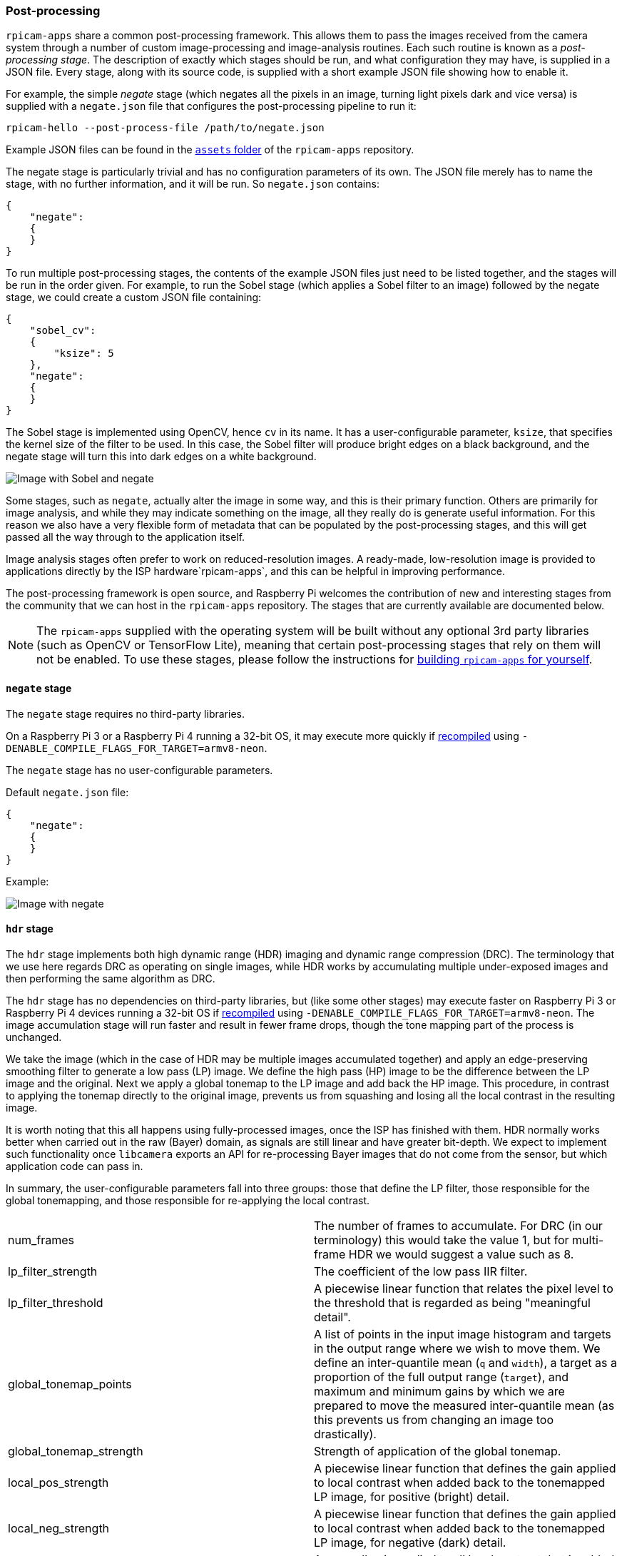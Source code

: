 === Post-processing

`rpicam-apps` share a common post-processing framework. This allows them to pass the images received from the camera system through a number of custom image-processing and image-analysis routines. Each such routine is known as a _post-processing stage_. The description of exactly which stages should be run, and what configuration they may have, is supplied in a JSON file. Every stage, along with its source code, is supplied with a short example JSON file showing how to enable it.

For example, the simple _negate_ stage (which negates all the pixels in an image, turning light pixels dark and vice versa) is supplied with a `negate.json` file that configures the post-processing pipeline to run it:

`rpicam-hello --post-process-file /path/to/negate.json`

Example JSON files can be found in the https://github.com/raspberrypi/rpicam-apps/tree/main/assets[`assets` folder] of the `rpicam-apps` repository.

The negate stage is particularly trivial and has no configuration parameters of its own. The JSON file merely has to name the stage, with no further information, and it will be run. So `negate.json` contains:

----
{
    "negate":
    {
    }
}
----

To run multiple post-processing stages, the contents of the example JSON files just need to be listed together, and the stages will be run in the order given. For example, to run the Sobel stage (which applies a Sobel filter to an image) followed by the negate stage, we could create a custom JSON file containing:

----
{
    "sobel_cv":
    {
        "ksize": 5
    },
    "negate":
    {
    }
}
----

The Sobel stage is implemented using OpenCV, hence `cv` in its name. It has a user-configurable parameter, `ksize`, that specifies the kernel size of the filter to be used. In this case, the Sobel filter will produce bright edges on a black background, and the negate stage will turn this into dark edges on a white background.

image::images/sobel_negate.jpg[Image with Sobel and negate]

Some stages, such as `negate`, actually alter the image in some way, and this is their primary function. Others are primarily for image analysis, and while they may indicate something on the image, all they really do is generate useful information. For this reason we also have a very flexible form of metadata that can be populated by the post-processing stages, and this will get passed all the way through to the application itself.

Image analysis stages often prefer to work on reduced-resolution images. A ready-made, low-resolution image is provided to applications directly by the ISP hardware`rpicam-apps`, and this can be helpful in improving performance.

The post-processing framework is open source, and Raspberry Pi welcomes the contribution of new and interesting stages from the community that we can host in the `rpicam-apps` repository. The stages that are currently available are documented below.

NOTE: The `rpicam-apps` supplied with the operating system will be built without any optional 3rd party libraries (such as OpenCV or TensorFlow Lite), meaning that certain post-processing stages that rely on them will not be enabled. To use these stages, please follow the instructions for xref:camera_software.adoc#building-libcamera-and-rpicam-apps[building `rpicam-apps` for yourself].

==== `negate` stage

The `negate` stage requires no third-party libraries.

On a Raspberry Pi 3 or a Raspberry Pi 4 running a 32-bit OS, it may execute more quickly if xref:camera_software.adoc#building-libcamera-and-rpicam-apps[recompiled] using `-DENABLE_COMPILE_FLAGS_FOR_TARGET=armv8-neon`. 

The `negate` stage has no user-configurable parameters.

Default `negate.json` file:

----
{
    "negate":
    {
    }
}
----

Example:

image::images/negate.jpg[Image with negate]

==== `hdr` stage

The `hdr` stage implements both high dynamic range (HDR) imaging and dynamic range compression (DRC). The terminology that we use here regards DRC as operating on single images, while HDR works by accumulating multiple under-exposed images and then performing the same algorithm as DRC.

The `hdr` stage has no dependencies on third-party libraries, but (like some other stages) may execute faster on Raspberry Pi 3 or Raspberry Pi 4 devices running a 32-bit OS if xref:camera_software.adoc#building-libcamera-and-rpicam-apps[recompiled] using `-DENABLE_COMPILE_FLAGS_FOR_TARGET=armv8-neon`. The image accumulation stage will run faster and result in fewer frame drops, though the tone mapping part of the process is unchanged.

We take the image (which in the case of HDR may be multiple images accumulated together) and apply an edge-preserving smoothing filter to generate a low pass (LP) image. We define the high pass (HP) image to be the difference between the LP image and the original. Next we apply a global tonemap to the LP image and add back the HP image. This procedure, in contrast to applying the tonemap directly to the original image, prevents us from squashing and losing all the local contrast in the resulting image.

It is worth noting that this all happens using fully-processed images, once the ISP has finished with them. HDR normally works better when carried out in the raw (Bayer) domain, as signals are still linear and have greater bit-depth. We expect to implement such functionality once `libcamera` exports an API for re-processing Bayer images that do not come from the sensor, but which application code can pass in.

In summary, the user-configurable parameters fall into three groups: those that define the LP filter, those responsible for the global tonemapping, and those responsible for re-applying the local contrast.

[cols=",^"]
|===
| num_frames | The number of frames to accumulate. For DRC (in our terminology) this would take the value 1, but for multi-frame HDR we would suggest a value such as 8.
| lp_filter_strength | The coefficient of the low pass IIR filter.
| lp_filter_threshold | A piecewise linear function that relates the pixel level to the threshold that is regarded as being "meaningful detail".
| global_tonemap_points | A list of points in the input image histogram and targets in the output range where we wish to move them. We define an inter-quantile mean (`q` and `width`), a target as a proportion of the full output range (`target`), and maximum and minimum gains by which we are prepared to move the measured inter-quantile mean (as this prevents us from changing an image too drastically).
| global_tonemap_strength | Strength of application of the global tonemap.
| local_pos_strength | A piecewise linear function that defines the gain applied to local contrast when added back to the tonemapped LP image, for positive (bright) detail.
| local_neg_strength | A piecewise linear function that defines the gain applied to local contrast when added back to the tonemapped LP image, for negative (dark) detail.
| local_tonemap_strength | An overall gain applied to all local contrast that is added back.
| local_colour_scale | A factor that allows the output colours to be affected more or less strongly.
|===

We note that the overall strength of the processing is best controlled by changing the `global_tonemap_strength` and `local_tonemap_strength` parameters.

The full processing takes between two and three seconds for a 12MP image on a Raspberry Pi 4. The stage runs only on the still image capture, ignoring preview and video images. When accumulating multiple frames, the stage "swallows" the output images so that the application does not receive them, and finally sends through only the combined and processed image.

Default `drc.json` file for DRC:

----
{
    "hdr" :
    {
	"num_frames" : 1,
	"lp_filter_strength" : 0.2,
	"lp_filter_threshold" : [ 0, 10.0 , 2048, 205.0, 4095, 205.0 ],
	"global_tonemap_points" :
	[
	    { "q": 0.1, "width": 0.05, "target": 0.15, "max_up": 1.5, "max_down": 0.7 },
	    { "q": 0.5, "width": 0.05, "target": 0.5, "max_up": 1.5, "max_down": 0.7 },
	    { "q": 0.8, "width": 0.05, "target": 0.8, "max_up": 1.5, "max_down": 0.7 }
	],
	"global_tonemap_strength" : 1.0,
	"local_pos_strength" : [ 0, 6.0, 1024, 2.0, 4095, 2.0 ],
	"local_neg_strength" : [ 0, 4.0, 1024, 1.5, 4095, 1.5 ],
	"local_tonemap_strength" : 1.0,
	"local_colour_scale" : 0.9
    }
}
----

Example:

Without DRC:

image::images/nodrc.jpg[Image without DRC processing]

With full-strength DRC: (use `rpicam-still -o test.jpg --post-process-file drc.json`)

image::images/drc.jpg[Image with DRC processing]

Default `hdr.json` file for HDR:

----
{
    "hdr" :
    {
	"num_frames" : 8,
	"lp_filter_strength" : 0.2,
	"lp_filter_threshold" : [ 0, 10.0 , 2048, 205.0, 4095, 205.0 ],
	"global_tonemap_points" :
	[
	    { "q": 0.1, "width": 0.05, "target": 0.15, "max_up": 5.0, "max_down": 0.5 },
	    { "q": 0.5, "width": 0.05, "target": 0.45, "max_up": 5.0, "max_down": 0.5 },
	    { "q": 0.8, "width": 0.05, "target": 0.7, "max_up": 5.0, "max_down": 0.5 }
	],
	"global_tonemap_strength" : 1.0,
	"local_pos_strength" : [ 0, 6.0, 1024, 2.0, 4095, 2.0 ],
	"local_neg_strength" : [ 0, 4.0, 1024, 1.5, 4095, 1.5 ],
	"local_tonemap_strength" : 1.0,
	"local_colour_scale" : 0.8
    }
}
----

Example:

Without HDR:

image::images/nohdr.jpg[Image without HDR processing]

With HDR: (use `rpicam-still -o test.jpg --ev -2 --denoise cdn_off --post-process-file hdr.json`)

image::images/hdr.jpg[Image with DRC processing]

==== `motion_detect` stage

The `motion_detect` stage works by analysing frames from the low-resolution image stream, which must be configured for it to work. It compares a region of interest (ROI) in the frame to the corresponding part of a previous frame, and if enough pixels are sufficiently different, that will be taken to indicate motion. The result is added to the metadata under "motion_detect.result".

This stage has no dependencies on any third-party libraries.

The `motion_detect` stage has the following tuneable parameters. The dimensions are always given as a proportion of the low-resolution image size.

[cols=",^"]
|===
| roi_x | x-offset of the region of interest for the comparison
| roi_y | y-offset of the region of interest for the comparison
| roi_width | Width of the region of interest for the comparison
| roi_height | Height of the region of interest for the comparison
| difference_m | Linear coefficient used to construct the threshold for pixels being different
| difference_c | Constant coefficient used to construct the threshold for pixels being different according to threshold = difference_m * pixel_value + difference_c
| frame_period | The motion detector will run only this many frames
| hskip | The pixel tests are subsampled by this amount horizontally
| vksip | The pixel tests are subsampled by this amount vertically
| region_threshold | The proportion of pixels (or "regions") which must be categorised as different for them to count as motion
| verbose | Print messages to the console, including when the "motion"/"no motion" status changes
|===

Default `motion_detect.json` configuration file:

----
{
    "motion_detect" :
    {
	"roi_x" : 0.1,
	"roi_y" : 0.1,
	"roi_width" : 0.8,
	"roi_height" : 0.8,
	"difference_m" : 0.1,
	"difference_c" : 10,
	"region_threshold" : 0.005,
	"frame_period" : 5,
	"hskip" : 2,
	"vskip" : 2,
	"verbose" : 0
    }
}
----

The field `difference_m` and `difference_c`, and the value of `region_threshold`, can be adjusted to make the algorithm more or less sensitive to motion. If the amount of computation needs to be reduced (perhaps you have other stages that need a larger low resolution image), the amount of computation can be reduced using the `hskip` and `vskip` parameters.

To use the `motion_detect` stage you might enter the following example command:

`rpicam-hello --lores-width 128 --lores-height 96 --post-process-file motion_detect.json`
